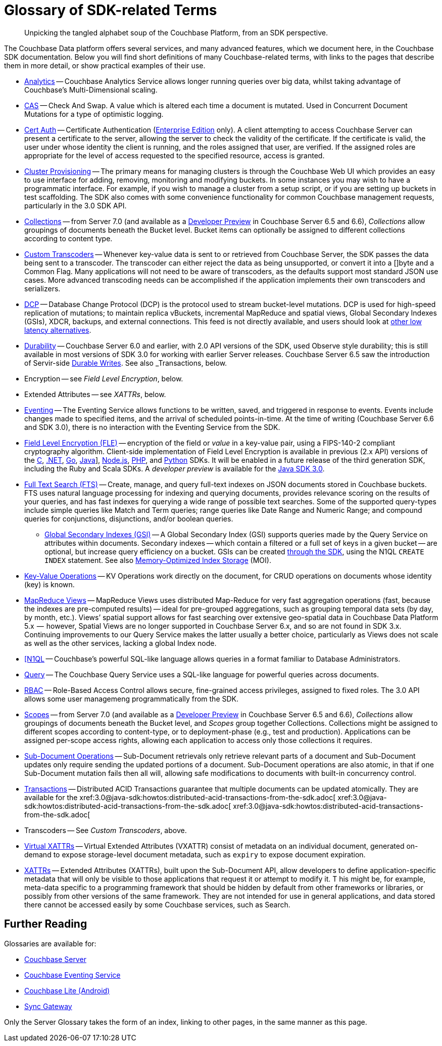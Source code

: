 = Glossary of SDK-related Terms
:navtitle: Glossary
:page-topic-type: project-doc
:page-aliases: 

[abstract]
Unpicking the tangled alphabet soup of the Couchbase Platform, from an SDK perspective.

The Couchbase Data platform offers several services, and many advanced features, which we document here, in the Couchbase SDK documentation.
Below you will find short definitions of many Couchbase-related terms, with links to the pages that describe them in more detail, or show practical examples of their use.

// Forms a sort of index of links

* xref:howtos:analytics-using-sdk.adoc[Analytics] -- Couchbase Analytics Service allows longer running queries over big data, whilst taking advantage of Couchbase’s Multi-Dimensional scaling.
// Bootstrapping -
* xref:howtos:concurrent-document-mutations.adoc[CAS] -- Check And Swap. 
A value which is altered each time a document is mutated. 
Used in Concurrent Document Mutations for a type of optimistic logging.
* xref:howtos:sdk-authentication.adoc#certificate-authentication[Cert Auth] -- Certificate Authentication (xref:6.6@server:introduction:editions.adoc[Enterprise Edition] only). 
A client attempting to access Couchbase Server can present a certificate to the server, allowing the server to check the validity of the certificate. 
If the certificate is valid, the user under whose identity the client is running, and the roles assigned that user, are verified. If the assigned roles are appropriate for the level of access requested to the specified resource, access is granted.
* xref:howtos:provisioning-cluster-resources.adoc[Cluster Provisioning] -- The primary means for managing clusters is through the Couchbase Web UI which provides an easy to use interface for adding, removing, monitoring and modifying buckets. 
In some instances you may wish to have a programmatic interface. For example, if you wish to manage a cluster from a setup script, or if you are setting up buckets in test scaffolding.
The SDK also comes with some convenience functionality for common Couchbase management requests, particularly in the 3.0 SDK API.
* xref:concept-docs:collections.adoc[Collections] -- from Server 7.0 (and available as a xref:6.6@server:developer-preview:collections/collections-overview.adoc[Developer Preview] in Couchbase Server 6.5 and 6.6), _Collections_ allow groupings of documents beneath the Bucket level.
Bucket items can optionally be assigned to different collections according to content type.
* xref:howtos:transcoders-nonjson.adoc[Custom Transcoders] -- Whenever key-value data is sent to or retrieved from Couchbase Server, the SDK passes the data being sent to a transcoder. 
The transcoder can either reject the data as being unsupported, or convert it into a []byte and a Common Flag. 
Many applications will not need to be aware of transcoders, as the defaults support most standard JSON use cases. 
More advanced transcoding needs can be accomplished if the application implements their own transcoders and serializers.
* xref:6.6@server:learn:clusters-and-availability/intra-cluster-replication.adoc#database-change-protocol[DCP] -- 
Database Change Protocol (DCP) is the protocol used to stream bucket-level mutations. 
DCP is used for high-speed replication of mutations; to maintain replica vBuckets, incremental MapReduce and spatial views, Global Secondary Indexes (GSIs), XDCR, backups, and external connections.
This feed is not directly available, and users should look at xref:concept-docs:data-services.adoc#lowest-latency[other low latency alternatives].
* xref:concept-docs:durability-replication-failure-considerations.adoc[Durability] -- Couchbase Server 6.0 and earlier, with 2.0 API versions of the SDK, used Observe style durability; this is still available in most versions of SDK 3.0 for working with earlier Server releases.
Couchbase Server 6.5 saw the introduction of Servir-side xref:6.5@server:learn:data/durability.adoc[Durable Writes].
See also _Transactions, below.
* Encryption -- see _Field Level Encryption_, below.
* Extended Attributes -- see _XATTRs_, below.
* xref:6.5@server:learn:services-and-indexes/services/eventing-service.adoc[Eventing] -- The Eventing Service allows functions to be written, saved, and triggered in response to events. 
Events include changes made to specified items, and the arrival of scheduled points-in-time.
At the time of writing (Couchbase Server 6.6 and SDK 3.0), there is no interaction with the Eventing Service from the SDK.
* xref:concept-docs:encryption.adoc[Field Level Encryption (FLE)] -- encryption of the field or _value_ in a key-value pair, using a FIPS-140-2 compliant cryptography algorithm.
Client-side implementation of Field Level Encryption is available in previous (2.x API) versions of the 
xref:2.10@c-sdk:encryption.adoc[C], 
xref:2.7@dotnet-sdk:encryption.adoc[.NET], 
xref:1.6@go-sdk:encryption.adoc[Go], 
xref:2.7@java-sdk:encryption.adoc[Java]], 
xref:2.6@nodejs-sdk:encryption.adoc[Node.js], 
xref:2.6@php-sdk:encryption.adoc[PHP], and 
xref:2.5@python-sdk:encryption.adoc[Python] SDKs.
It will be enabled in a future release of the third generation SDK, including the Ruby and Scala SDKs.
A _developer preview_ is available for the xref:3.0@java-sdk:concept-docs:encryption.adoc[Java SDK 3.0].
* xref:howtos:full-text-searching-with-sdk.adoc[Full Text Search (FTS)] -- 
Create, manage, and query full-text indexes on JSON documents stored in Couchbase buckets. 
FTS uses natural language processing for indexing and querying documents, provides relevance scoring on the results of your queries, and has fast indexes for querying a wide range of possible text searches.
Some of the supported query-types include simple queries like Match and Term queries; range queries like Date Range and Numeric Range; and compound queries for conjunctions, disjunctions, and/or boolean queries.
** xref:6.5@server:learn:services-and-indexes/indexes/global-secondary-indexes.adoc[Global Secondary Indexes (GSI)] -- 
A Global Secondary Index (GSI) supports queries made by the Query Service on attributes within documents. 
Secondary indexes -- which contain a filtered or a full set of keys in a given bucket -- are optional, but increase query efficiency on a bucket.
GSIs can be created xref:concept-docs:n1ql-query.adoc#indexes[through the SDK], using the N1QL `CREATE INDEX` statement.
See also xref:6.5@server:learn:services-and-indexes/indexes/storage-modes.adoc#memory-optimized-index-storage[Memory-Optimized Index Storage] (MOI).
* xref:howtos:kv-operations.adoc[Key-Value Operations] -- KV Operations work directly on the document, for CRUD operations on documents whose identity (key) is known.
* xref:howtos:view-queries-with-sdk.adoc[MapReduce Views] -- 
MapReduce Views uses distributed Map-Reduce for very fast aggregation operations (fast, because the indexes are pre-computed results) — ideal for pre-grouped aggregations, such as grouping temporal data sets (by day, by month, etc.). 
Views’ spatial support allows for fast searching over extensive geo-spatial data in Couchbase Data Platform 5.x  --  however, Spatial Views are no longer supported in Couchbase Server 6.x, and so are not found in SDK 3.x. 
Continuing improvements to our Query Service makes the latter usually a better choice, particularly as Views does not scale as well as the other services, lacking a global Index node.
* xref:concept-docs:n1ql-query.adoc[[N1QL] -- Couchbase’s powerful SQL-like language allows queries in a format familiar to Database Administrators.
// Observability
* xref:howtos:n1ql-queries-with-sdk.adoc[Query] -- The Couchbase Query Service uses a SQL-like language for powerful queries across documents.
* xref:6.5@server:learn:security/authorization-overview.adoc#introduction-to-rbac[RBAC] -- Role-Based Access Control allows secure, fine-grained access privileges, assigned to fixed roles.
The 3.0 API allows some user managemeng programmatically from the SDK.
// RTO - see Tracing
* xref:concept-docs:collections.adoc[Scopes] -- from Server 7.0 (and available as a xref:6.6@server:developer-preview:collections/collections-overview.adoc[Developer Preview] in Couchbase Server 6.5 and 6.6), _Collections_ allow groupings of documents beneath the Bucket level, and _Scopes_ group together Collections.
Collections might be assigned to different scopes according to content-type, or to deployment-phase (e.g., test and production). 
Applications can be assigned per-scope access rights, allowing each application to access only those collections it requires.
* xref:howtos:subdocument-operations.adoc[Sub-Document Operations] --
Sub-Document retrievals only retrieve relevant parts of a document and Sub-Document updates only require sending the updated portions of a document.
Sub-Document operations are also atomic, in that if one Sub-Document mutation fails then all will, allowing safe modifications to documents with built-in concurrency control.
// Sync-Gateway (? for awareness, also another possible source of interactions via mobile devices?)
// Threshold Logging - see Tracing
// Tracing - vs Response Time Observability vs Threshold Logging
* xref:6.5@server:learn:data/transactions.adoc[Transactions] -- 
Distributed ACID Transactions guarantee that multiple documents can be updated atomically.
They are available for the 
xref:3.0@java-sdk:howtos:distributed-acid-transactions-from-the-sdk.adoc[
xref:3.0@java-sdk:howtos:distributed-acid-transactions-from-the-sdk.adoc[
xref:3.0@java-sdk:howtos:distributed-acid-transactions-from-the-sdk.adoc[
* Transcoders -- See _Custom Transcoders_, above.
* xref:concept-docs:xattr.adoc#virtual-extended-attributes[Virtual XATTRs] -- 
Virtual Extended Attributes (VXATTR) consist of metadata on an individual document, generated on-demand to expose storage-level document metadata, such as `expiry` to expose document expiration. 
* xref:howtos:subdocument-operations.adoc#extended-attributes[XATTRs] -- 
Extended Attributes (XATTRs), built upon the Sub-Document API, allow developers to define application-specific metadata that will only be visible to those applications that request it or attempt to modify it. T
his might be, for example, meta-data specific to a programming framework that should be hidden by default from other frameworks or libraries, or possibly from other versions of the same framework. 
They are not intended for use in general applications, and data stored there cannot be accessed easily by some Couchbase services, such as Search.


== Further Reading

Glossaries are available for:

* xref:server:learn:glossary.adoc[Couchbase Server]
* xref:server:eventing:eventing-Terminologies.adoc[Couchbase Eventing Service]
* xref:couchbase-lite:android:refer/java-android-refer-glossary.adoc[Couchbase Lite (Android)]
* xref:sync-gateway:refer:refer-sgw-glossary.adoc[Sync Gateway]

Only the Server Glossary takes the form of an index, linking to other pages, in the same manner as this page.
